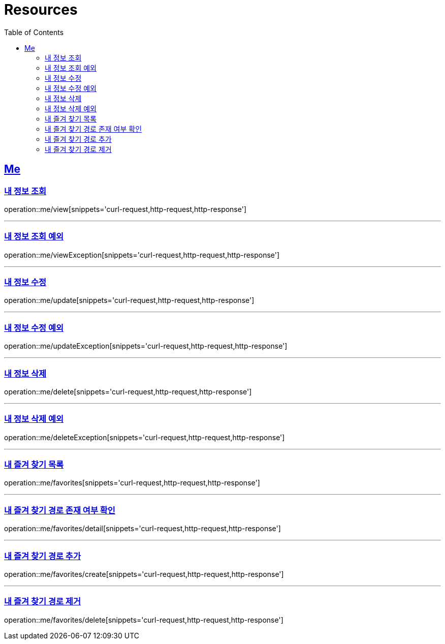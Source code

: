 ifndef::snippets[]
:snippets: ../../../build/generated-snippets
endif::[]
:doctype: book
:icons: font
:source-highlighter: highlightjs
:toc: left
:toclevels: 2
:sectlinks:
:operation-http-request-title: Example Request
:operation-http-response-title: Example Response

[[resources]]
= Resources

[[resources-me]]
== Me

[[resources-me-view]]
=== 내 정보 조회

operation::me/view[snippets='curl-request,http-request,http-response']


'''

[[resources-me-viewException]]
=== 내 정보 조회 예외

operation::me/viewException[snippets='curl-request,http-request,http-response']

'''

[[resources-me-update]]
=== 내 정보 수정

operation::me/update[snippets='curl-request,http-request,http-response']

'''

[[resources-me-updateException]]
=== 내 정보 수정 예외

operation::me/updateException[snippets='curl-request,http-request,http-response']

'''

[[resources-me-delete]]
=== 내 정보 삭제

operation::me/delete[snippets='curl-request,http-request,http-response']

'''

[[resources-me-deleteException]]
=== 내 정보 삭제 예외

operation::me/deleteException[snippets='curl-request,http-request,http-response']

'''

[[resources-me-favorites]]
=== 내 즐겨 찾기 목록

operation::me/favorites[snippets='curl-request,http-request,http-response']

'''

[[resources-me-favorites-detail]]
=== 내 즐겨 찾기 경로 존재 여부 확인

operation::me/favorites/detail[snippets='curl-request,http-request,http-response']

'''

[[resources-me-favorites-create]]
=== 내 즐겨 찾기 경로 추가

operation::me/favorites/create[snippets='curl-request,http-request,http-response']

'''

[[resources-me-favorites-delete]]
=== 내 즐겨 찾기 경로 제거

operation::me/favorites/delete[snippets='curl-request,http-request,http-response']
